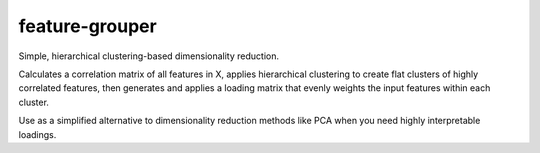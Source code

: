feature-grouper
===============

.. image:: https://badge.fury.io/py/feature-grouper.svg
    :target: https://badge.fury.io/py/feature-grouper
.. image:: https://readthedocs.org/projects/feature-grouper/badge/?version=latest
    :target: https://feature-grouper.readthedocs.io/en/latest/?badge=latest
    :alt: Documentation Status

Simple, hierarchical clustering-based dimensionality reduction.

Calculates a correlation matrix of all features in X, applies hierarchical
clustering to create flat clusters of highly correlated features,
then generates and applies a loading matrix that evenly weights the input
features within each cluster.

Use as a simplified alternative to dimensionality reduction methods like PCA
when you need highly interpretable loadings.
